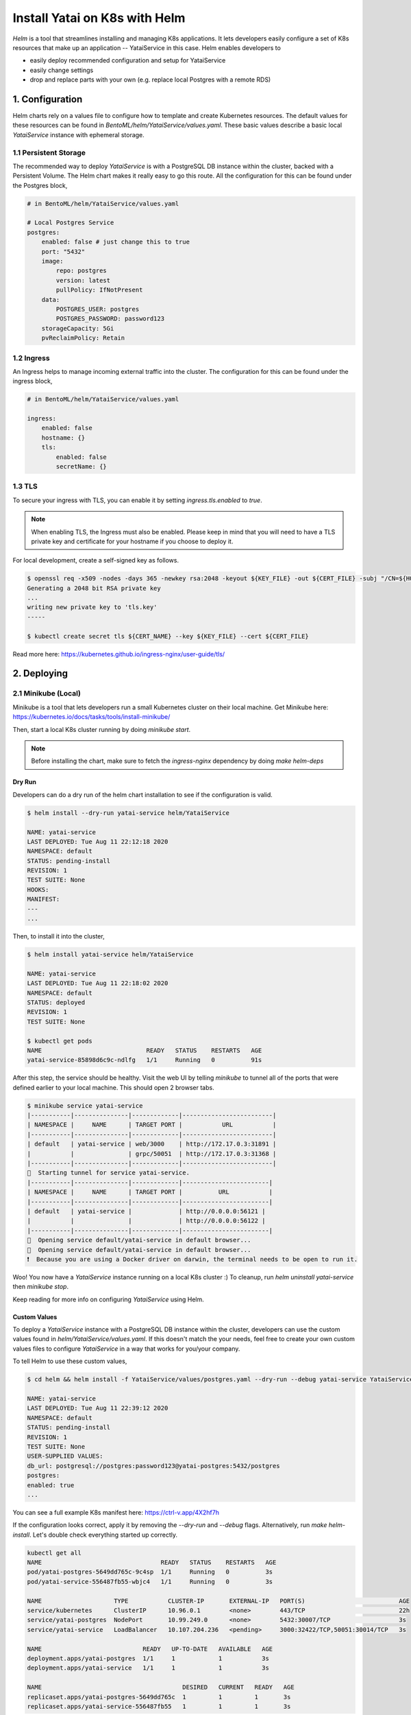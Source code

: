==============================
Install Yatai on K8s with Helm
==============================

*Helm* is a tool that streamlines installing and managing K8s applications. It lets developers easily configure a set of K8s resources that make up an application -- YataiService in this case. Helm enables developers to

- easily deploy recommended configuration and setup for YataiService
- easily change settings
- drop and replace parts with your own (e.g. replace local Postgres with a remote RDS)

1. Configuration
================
Helm charts rely on a values file to configure how to template and create Kubernetes resources. The default values for these resources can be found in `BentoML/helm/YataiService/values.yaml`. These basic values describe a basic local `YataiService` instance with ephemeral storage.

1.1 Persistent Storage
---------------------------
The recommended way to deploy `YataiService` is with a PostgreSQL DB instance within the cluster, backed with a Persistent Volume. The Helm chart makes it really easy to go this route. All the configuration for this can be found under the Postgres block,

.. code-block:: yaml

    # in BentoML/helm/YataiService/values.yaml

    # Local Postgres Service
    postgres:
        enabled: false # just change this to true
        port: "5432"
        image:
            repo: postgres
            version: latest
            pullPolicy: IfNotPresent
        data:
            POSTGRES_USER: postgres
            POSTGRES_PASSWORD: password123
        storageCapacity: 5Gi
        pvReclaimPolicy: Retain

1.2 Ingress
-----------
An Ingress helps to manage incoming external traffic into the cluster. The configuration for this can be found under the ingress block,

.. code-block:: yaml

    # in BentoML/helm/YataiService/values.yaml

    ingress:
        enabled: false
        hostname: {}
        tls:
            enabled: false
            secretName: {}

1.3 TLS
-------
To secure your ingress with TLS, you can enable it by setting `ingress.tls.enabled` to `true`.

.. note::
   When enabling TLS, the Ingress must also be enabled. Please keep in mind that you will need to have a TLS private key and certificate for your hostname if you choose to deploy it.

For local development, create a self-signed key as follows.

.. code-block:: bash

    $ openssl req -x509 -nodes -days 365 -newkey rsa:2048 -keyout ${KEY_FILE} -out ${CERT_FILE} -subj "/CN=${HOST}/O=${HOST}"
    Generating a 2048 bit RSA private key
    ...
    writing new private key to 'tls.key'
    -----

    $ kubectl create secret tls ${CERT_NAME} --key ${KEY_FILE} --cert ${CERT_FILE}



Read more here: https://kubernetes.github.io/ingress-nginx/user-guide/tls/

2. Deploying
============

2.1 Minikube (Local)
---------------------------
Minikube is a tool that lets developers run a small Kubernetes cluster on their local machine. Get Minikube here: https://kubernetes.io/docs/tasks/tools/install-minikube/

Then, start a local K8s cluster running by doing `minikube start`.

.. note::

    Before installing the chart, make sure to fetch the `ingress-nginx` dependency by doing `make helm-deps`

Dry Run
~~~~~~~
Developers can do a dry run of the helm chart installation to see if the configuration is valid.

.. code-block:: bash

    $ helm install --dry-run yatai-service helm/YataiService

    NAME: yatai-service
    LAST DEPLOYED: Tue Aug 11 22:12:18 2020
    NAMESPACE: default
    STATUS: pending-install
    REVISION: 1
    TEST SUITE: None
    HOOKS:
    MANIFEST:
    ---
    ...

Then, to install it into the cluster,

.. code-block:: bash

    $ helm install yatai-service helm/YataiService

    NAME: yatai-service
    LAST DEPLOYED: Tue Aug 11 22:18:02 2020
    NAMESPACE: default
    STATUS: deployed
    REVISION: 1
    TEST SUITE: None

    $ kubectl get pods
    NAME                             READY   STATUS    RESTARTS   AGE
    yatai-service-85898d6c9c-ndlfg   1/1     Running   0          91s

After this step, the service should be healthy. Visit the web UI by telling `minikube` to tunnel all of the ports that were defined earlier to your local machine. This should open 2 browser tabs.

.. code-block:: bash

    $ minikube service yatai-service
    |-----------|---------------|-------------|-------------------------|
    | NAMESPACE |     NAME      | TARGET PORT |           URL           |
    |-----------|---------------|-------------|-------------------------|
    | default   | yatai-service | web/3000    | http://172.17.0.3:31891 |
    |           |               | grpc/50051  | http://172.17.0.3:31368 |
    |-----------|---------------|-------------|-------------------------|
    🏃  Starting tunnel for service yatai-service.
    |-----------|---------------|-------------|------------------------|
    | NAMESPACE |     NAME      | TARGET PORT |          URL           |
    |-----------|---------------|-------------|------------------------|
    | default   | yatai-service |             | http://0.0.0.0:56121 |
    |           |               |             | http://0.0.0.0:56122 |
    |-----------|---------------|-------------|------------------------|
    🎉  Opening service default/yatai-service in default browser...
    🎉  Opening service default/yatai-service in default browser...
    ❗  Because you are using a Docker driver on darwin, the terminal needs to be open to run it.

Woo! You now have a `YataiService` instance running on a local K8s cluster :) To cleanup, run `helm uninstall yatai-service` then `minikube stop`.

Keep reading for more info on configuring `YataiService` using Helm.

Custom Values
~~~~~~~~~~~~~

To deploy a `YataiService` instance with a PostgreSQL DB instance within the cluster, developers can use the custom values found in `helm/YataiService/values.yaml`. If this doesn't match the your needs, feel free to create your own custom values files to configure `YataiService` in a way that works for you/your company.

To tell Helm to use these custom values,

.. code-block:: bash

    $ cd helm && helm install -f YataiService/values/postgres.yaml --dry-run --debug yatai-service YataiService

    NAME: yatai-service
    LAST DEPLOYED: Tue Aug 11 22:39:12 2020
    NAMESPACE: default
    STATUS: pending-install
    REVISION: 1
    TEST SUITE: None
    USER-SUPPLIED VALUES:
    db_url: postgresql://postgres:password123@yatai-postgres:5432/postgres
    postgres:
    enabled: true
    ...

You can see a full example K8s manifest here: https://ctrl-v.app/4X2hf7h

If the configuration looks correct, apply it by removing the `--dry-run` and `--debug` flags. Alternatively, run `make helm-install`. Let's double check everything started up correctly.

.. code-block:: bash

    kubectl get all
    NAME                                 READY   STATUS    RESTARTS   AGE
    pod/yatai-postgres-5649dd765c-9c4sp  1/1     Running   0          3s
    pod/yatai-service-556487fb55-wbjc4   1/1     Running   0          3s

    NAME                    TYPE           CLUSTER-IP       EXTERNAL-IP   PORT(S)                          AGE
    service/kubernetes      ClusterIP      10.96.0.1        <none>        443/TCP                          22h
    service/yatai-postgres  NodePort       10.99.249.0      <none>        5432:30007/TCP                   3s
    service/yatai-service   LoadBalancer   10.107.204.236   <pending>     3000:32422/TCP,50051:30014/TCP   3s

    NAME                            READY   UP-TO-DATE   AVAILABLE   AGE
    deployment.apps/yatai-postgres  1/1     1            1           3s
    deployment.apps/yatai-service   1/1     1            1           3s

    NAME                                       DESIRED   CURRENT   READY   AGE
    replicaset.apps/yatai-postgres-5649dd765c  1         1         1       3s
    replicaset.apps/yatai-service-556487fb55   1         1         1       3s

Everything looks good!

2.2 Cloud Providers
-------------------
This part of the BentoML documentation is a work in progress. If you have any questions
related to this, please join
`the BentoML Slack community <https://join.slack.com/t/bentoml/shared_invite/enQtNjcyMTY3MjE4NTgzLTU3ZDc1MWM5MzQxMWQxMzJiNTc1MTJmMzYzMTYwMjQ0OGEwNDFmZDkzYWQxNzgxYWNhNjAxZjk4MzI4OGY1Yjg>`_
and ask in the bentoml-users channel.
